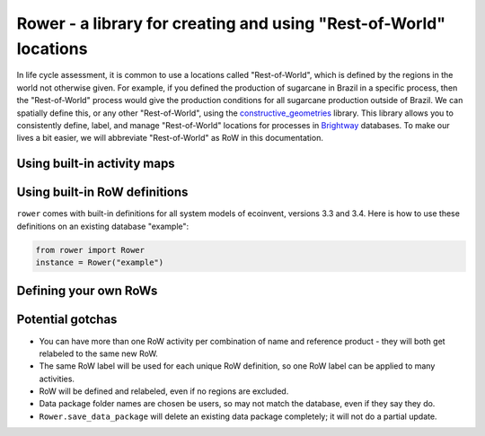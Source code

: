 Rower - a library for creating and using "Rest-of-World" locations
==================================================================

In life cycle assessment, it is common to use a locations called "Rest-of-World", which is defined by the regions in the world not otherwise given. For example, if you defined the production of sugarcane in Brazil in a specific process, then the "Rest-of-World" process would give the production conditions for all sugarcane production outside of Brazil. We can spatially define this, or any other "Rest-of-World", using the `constructive_geometries <https://github.com/cmutel/constructive_geometries>`__ library. This library allows you to consistently define, label, and manage "Rest-of-World" locations for processes in `Brightway <https://brightwaylca.org/>`__ databases. To make our lives a bit easier, we will abbreviate "Rest-of-World" as RoW in this documentation.

Using built-in activity maps
----------------------------

Using built-in RoW definitions
------------------------------

``rower`` comes with built-in definitions for all system models of ecoinvent, versions 3.3 and 3.4. Here is how to use these definitions on an existing database "example":

.. code-block:: python

    from rower import Rower
    instance = Rower("example")

Defining your own RoWs
----------------------

Potential gotchas
-----------------

* You can have more than one RoW activity per combination of name and reference product - they will both get relabeled to the same new RoW.
* The same RoW label will be used for each unique RoW definition, so one RoW label can be applied to many activities.
* RoW will be defined and relabeled, even if no regions are excluded.
* Data package folder names are chosen be users, so may not match the database, even if they say they do.
* ``Rower.save_data_package`` will delete an existing data package completely; it will not do a partial update.
